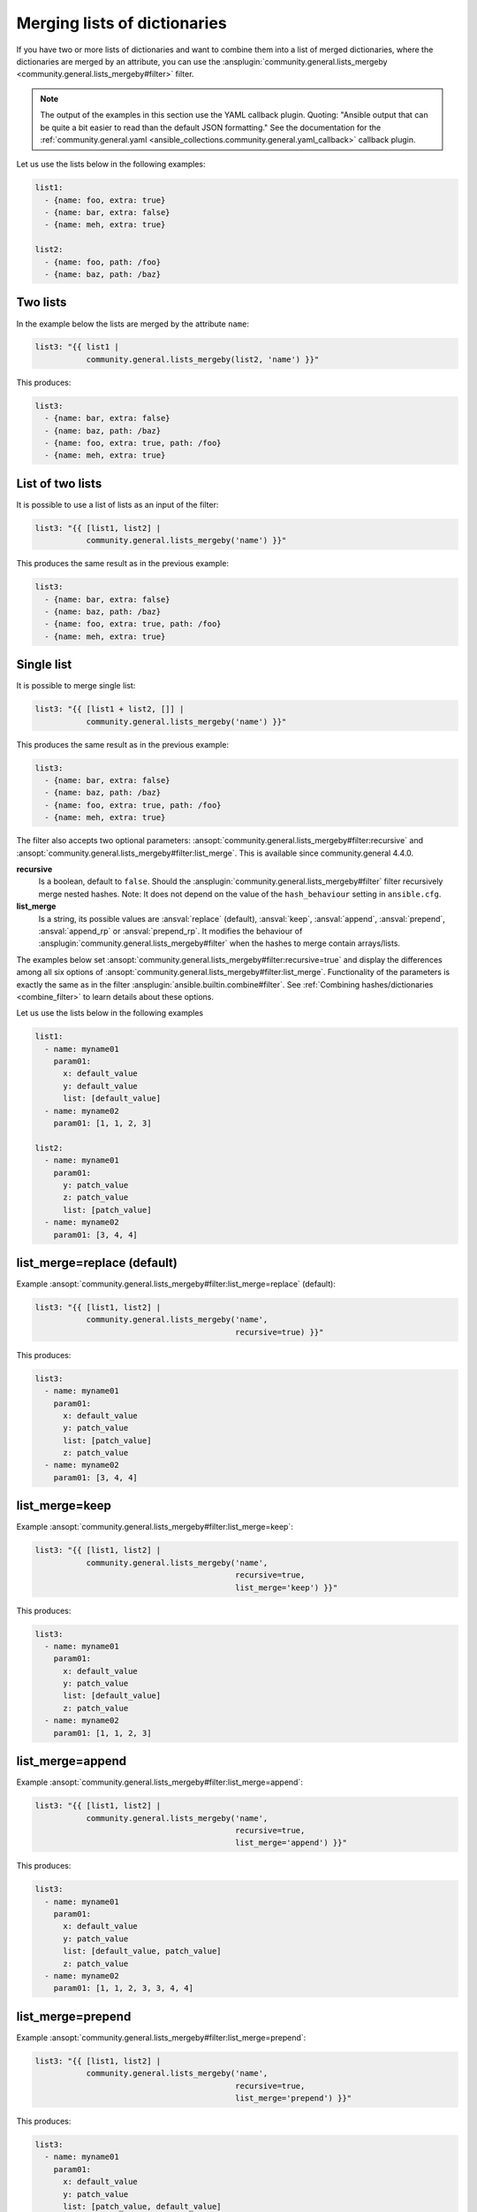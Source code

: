 ..
  Copyright (c) Ansible Project
  GNU General Public License v3.0+ (see LICENSES/GPL-3.0-or-later.txt or https://www.gnu.org/licenses/gpl-3.0.txt)
  SPDX-License-Identifier: GPL-3.0-or-later

Merging lists of dictionaries
^^^^^^^^^^^^^^^^^^^^^^^^^^^^^

If you have two or more lists of dictionaries and want to combine them into a list of merged dictionaries, where the dictionaries are merged by an attribute, you can use the :ansplugin:`community.general.lists_mergeby <community.general.lists_mergeby#filter>` filter.

.. note:: The output of the examples in this section use the YAML callback plugin. Quoting: "Ansible output that can be quite a bit easier to read than the default JSON formatting." See the documentation for the :ref:`community.general.yaml <ansible_collections.community.general.yaml_callback>` callback plugin.

Let us use the lists below in the following examples:

.. code-block:: yaml

  list1:
    - {name: foo, extra: true}
    - {name: bar, extra: false}
    - {name: meh, extra: true}

  list2:
    - {name: foo, path: /foo}
    - {name: baz, path: /baz}

Two lists
"""""""""
In the example below the lists are merged by the attribute ``name``:

.. code-block:: yaml+jinja

  list3: "{{ list1 |
             community.general.lists_mergeby(list2, 'name') }}"

This produces:

.. code-block:: yaml

  list3:
    - {name: bar, extra: false}
    - {name: baz, path: /baz}
    - {name: foo, extra: true, path: /foo}
    - {name: meh, extra: true}


.. versionadded:: 2.0.0

List of two lists
"""""""""""""""""
It is possible to use a list of lists as an input of the filter:

.. code-block:: yaml+jinja

  list3: "{{ [list1, list2] |
             community.general.lists_mergeby('name') }}"

This produces the same result as in the previous example:

.. code-block:: yaml

  list3:
    - {name: bar, extra: false}
    - {name: baz, path: /baz}
    - {name: foo, extra: true, path: /foo}
    - {name: meh, extra: true}

Single list
"""""""""""
It is possible to merge single list:

.. code-block:: yaml+jinja

  list3: "{{ [list1 + list2, []] |
             community.general.lists_mergeby('name') }}"

This produces the same result as in the previous example:

.. code-block:: yaml

  list3:
    - {name: bar, extra: false}
    - {name: baz, path: /baz}
    - {name: foo, extra: true, path: /foo}
    - {name: meh, extra: true}


The filter also accepts two optional parameters: :ansopt:`community.general.lists_mergeby#filter:recursive` and :ansopt:`community.general.lists_mergeby#filter:list_merge`. This is available since community.general 4.4.0.

**recursive**
    Is a boolean, default to ``false``. Should the :ansplugin:`community.general.lists_mergeby#filter` filter recursively merge nested hashes. Note: It does not depend on the value of the ``hash_behaviour`` setting in ``ansible.cfg``.

**list_merge**
    Is a string, its possible values are :ansval:`replace` (default), :ansval:`keep`, :ansval:`append`, :ansval:`prepend`, :ansval:`append_rp` or :ansval:`prepend_rp`. It modifies the behaviour of :ansplugin:`community.general.lists_mergeby#filter` when the hashes to merge contain arrays/lists.

The examples below set :ansopt:`community.general.lists_mergeby#filter:recursive=true` and display the differences among all six options of :ansopt:`community.general.lists_mergeby#filter:list_merge`. Functionality of the parameters is exactly the same as in the filter :ansplugin:`ansible.builtin.combine#filter`. See :ref:`Combining hashes/dictionaries <combine_filter>` to learn details about these options.

Let us use the lists below in the following examples

.. code-block:: yaml

  list1:
    - name: myname01
      param01:
        x: default_value
        y: default_value
        list: [default_value]
    - name: myname02
      param01: [1, 1, 2, 3]

  list2:
    - name: myname01
      param01:
        y: patch_value
        z: patch_value
        list: [patch_value]
    - name: myname02
      param01: [3, 4, 4]

list_merge=replace (default)
""""""""""""""""""""""""""""
Example :ansopt:`community.general.lists_mergeby#filter:list_merge=replace` (default):

.. code-block:: yaml+jinja

  list3: "{{ [list1, list2] |
             community.general.lists_mergeby('name',
                                             recursive=true) }}"

This produces:

.. code-block:: yaml

  list3:
    - name: myname01
      param01:
        x: default_value
        y: patch_value
        list: [patch_value]
        z: patch_value
    - name: myname02
      param01: [3, 4, 4]

list_merge=keep
"""""""""""""""
Example :ansopt:`community.general.lists_mergeby#filter:list_merge=keep`:

.. code-block:: yaml+jinja

  list3: "{{ [list1, list2] |
             community.general.lists_mergeby('name',
                                             recursive=true,
                                             list_merge='keep') }}"

This produces:

.. code-block:: yaml

  list3:
    - name: myname01
      param01:
        x: default_value
        y: patch_value
        list: [default_value]
        z: patch_value
    - name: myname02
      param01: [1, 1, 2, 3]

list_merge=append
"""""""""""""""""
Example :ansopt:`community.general.lists_mergeby#filter:list_merge=append`:

.. code-block:: yaml+jinja

  list3: "{{ [list1, list2] |
             community.general.lists_mergeby('name',
                                             recursive=true,
                                             list_merge='append') }}"

This produces:

.. code-block:: yaml

  list3:
    - name: myname01
      param01:
        x: default_value
        y: patch_value
        list: [default_value, patch_value]
        z: patch_value
    - name: myname02
      param01: [1, 1, 2, 3, 3, 4, 4]

list_merge=prepend
""""""""""""""""""
Example :ansopt:`community.general.lists_mergeby#filter:list_merge=prepend`:

.. code-block:: yaml+jinja

  list3: "{{ [list1, list2] |
             community.general.lists_mergeby('name',
                                             recursive=true,
                                             list_merge='prepend') }}"

This produces:

.. code-block:: yaml

  list3:
    - name: myname01
      param01:
        x: default_value
        y: patch_value
        list: [patch_value, default_value]
        z: patch_value
    - name: myname02
      param01: [3, 4, 4, 1, 1, 2, 3]

list_merge=append_rp
""""""""""""""""""""
Example :ansopt:`community.general.lists_mergeby#filter:list_merge=append_rp`:

.. code-block:: yaml+jinja

  list3: "{{ [list1, list2] |
             community.general.lists_mergeby('name',
                                             recursive=true,
                                             list_merge='append_rp') }}"

This produces:

.. code-block:: yaml

  list3:
    - name: myname01
      param01:
        x: default_value
        y: patch_value
        list: [default_value, patch_value]
        z: patch_value
    - name: myname02
      param01: [1, 1, 2, 3, 4, 4]

list_merge=prepend_rp
"""""""""""""""""""""
Example :ansopt:`community.general.lists_mergeby#filter:list_merge=prepend_rp`:

.. code-block:: yaml+jinja

  list3: "{{ [list1, list2] |
             community.general.lists_mergeby('name',
                                             recursive=true,
                                             list_merge='prepend_rp') }}"

This produces:

.. code-block:: yaml

  list3:
    - name: myname01
      param01:
        x: default_value
        y: patch_value
        list: [patch_value, default_value]
        z: patch_value
    - name: myname02
      param01: [3, 4, 4, 1, 1, 2]

